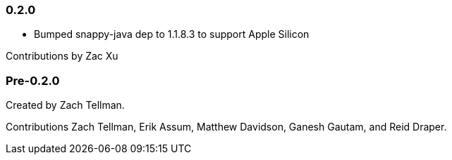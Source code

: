 === 0.2.0

* Bumped snappy-java dep to 1.1.8.3 to support Apple Silicon

Contributions by Zac Xu

=== Pre-0.2.0

Created by Zach Tellman.

Contributions Zach Tellman, Erik Assum, Matthew Davidson, Ganesh Gautam, and Reid Draper.

